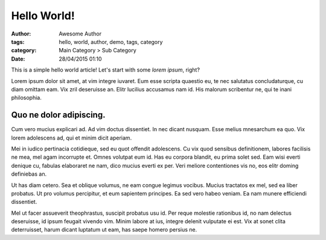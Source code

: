 Hello World!
============
:author: Awesome Author
:tags: hello, world, author, demo, tags, category
:category: Main Category > Sub Category
:date: 28/04/2015 01:10

This is a simple hello world article! Let's start with some *lorem ipsum*, right?

Lorem ipsum dolor sit amet, at vim integre iuvaret. Eum esse scripta quaestio eu, te nec salutatus concludaturque, cu diam omittam eam. Vix zril deseruisse an. Elitr lucilius accusamus nam id. His malorum scribentur ne, qui te inani philosophia.


Quo ne dolor adipiscing. 
-------------------------

Cum vero mucius explicari ad. Ad vim doctus dissentiet. In nec dicant nusquam. Esse melius mnesarchum ea quo. Vix lorem adolescens ad, qui et minim dicit aperiam.

Mei in iudico pertinacia cotidieque, sed eu quot offendit adolescens. Cu vix quod sensibus definitionem, labores facilisis ne mea, mel agam incorrupte et. Omnes volutpat eum id. Has eu corpora blandit, eu prima solet sed. Eam wisi everti denique cu, fabulas elaboraret ne nam, dico mucius everti ex per. Veri meliore contentiones vis no, eos elitr doming definiebas an.

Ut has diam cetero. Sea et oblique volumus, ne eam congue legimus vocibus. Mucius tractatos ex mel, sed ea liber probatus. Ut pro volumus percipitur, et eum sapientem principes. Ea sed vero habeo veniam. Ea nam munere efficiendi dissentiet.

Mel ut facer assueverit theophrastus, suscipit probatus usu id. Per reque molestie rationibus id, no nam delectus deseruisse, id ipsum feugait vivendo vim. Minim labore at ius, integre delenit vulputate ei est. Vix at sonet clita deterruisset, harum dicant luptatum ut eam, has saepe homero persius ne.
